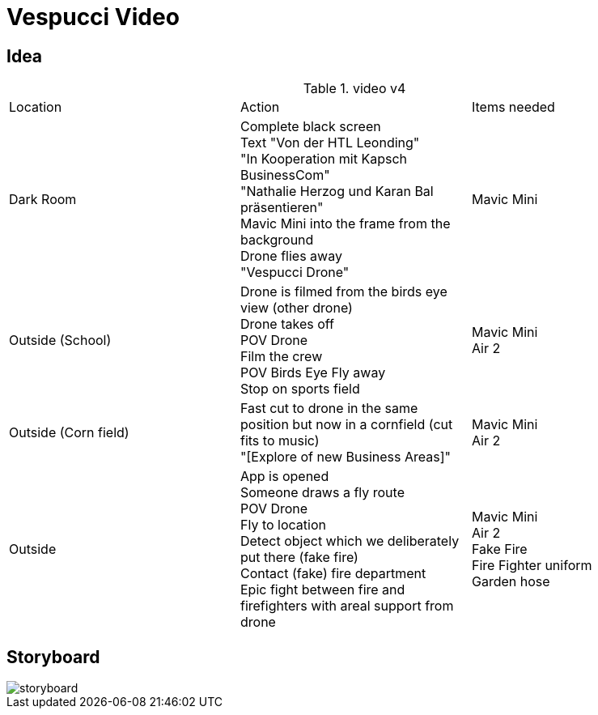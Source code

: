= Vespucci Video


== Idea
.video v4
|===
|Location |Action |Items needed
|Dark Room
|Complete black screen +
Text "Von der HTL Leonding" +
"In Kooperation mit Kapsch BusinessCom" +
"Nathalie Herzog und Karan Bal präsentieren" +
Mavic Mini into the frame from the background +
Drone flies away +
"Vespucci Drone"
|Mavic Mini
|Outside (School)
|Drone is filmed from the birds eye view (other drone) +
Drone takes off +
POV Drone +
Film the crew +
POV Birds Eye
Fly away +
Stop on sports field
|Mavic Mini +
Air 2
| Outside (Corn field)
| Fast cut to drone in the same position but now in a cornfield (cut fits to music) +
"[Explore of new Business Areas]"
| Mavic Mini +
Air 2
| Outside
| App is opened +
Someone draws a fly route +
POV Drone +
Fly to location +
Detect object which we deliberately put there (fake fire) +
Contact (fake) fire department +
Epic fight between fire and firefighters with areal support from drone
| Mavic Mini +
Air 2 +
Fake Fire +
Fire Fighter uniform +
Garden hose
|===

== Storyboard

image::../images/storyboard.png[]